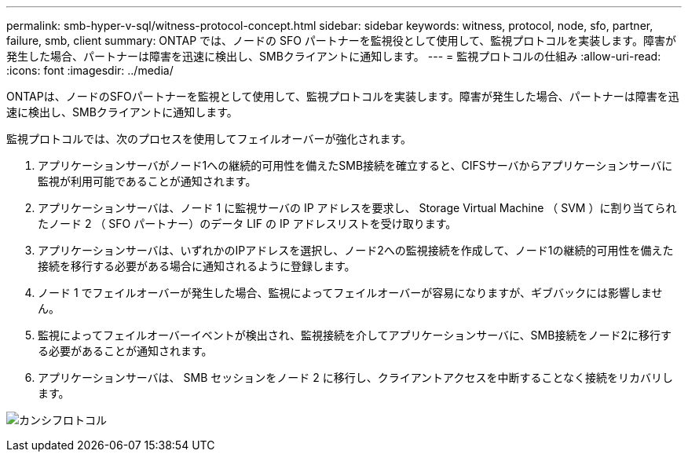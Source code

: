 ---
permalink: smb-hyper-v-sql/witness-protocol-concept.html 
sidebar: sidebar 
keywords: witness, protocol, node, sfo, partner, failure, smb, client 
summary: ONTAP では、ノードの SFO パートナーを監視役として使用して、監視プロトコルを実装します。障害が発生した場合、パートナーは障害を迅速に検出し、SMBクライアントに通知します。 
---
= 監視プロトコルの仕組み
:allow-uri-read: 
:icons: font
:imagesdir: ../media/


[role="lead"]
ONTAPは、ノードのSFOパートナーを監視として使用して、監視プロトコルを実装します。障害が発生した場合、パートナーは障害を迅速に検出し、SMBクライアントに通知します。

監視プロトコルでは、次のプロセスを使用してフェイルオーバーが強化されます。

. アプリケーションサーバがノード1への継続的可用性を備えたSMB接続を確立すると、CIFSサーバからアプリケーションサーバに監視が利用可能であることが通知されます。
. アプリケーションサーバは、ノード 1 に監視サーバの IP アドレスを要求し、 Storage Virtual Machine （ SVM ）に割り当てられたノード 2 （ SFO パートナー）のデータ LIF の IP アドレスリストを受け取ります。
. アプリケーションサーバは、いずれかのIPアドレスを選択し、ノード2への監視接続を作成して、ノード1の継続的可用性を備えた接続を移行する必要がある場合に通知されるように登録します。
. ノード 1 でフェイルオーバーが発生した場合、監視によってフェイルオーバーが容易になりますが、ギブバックには影響しません。
. 監視によってフェイルオーバーイベントが検出され、監視接続を介してアプリケーションサーバに、SMB接続をノード2に移行する必要があることが通知されます。
. アプリケーションサーバは、 SMB セッションをノード 2 に移行し、クライアントアクセスを中断することなく接続をリカバリします。


image:how-witness-works.gif["カンシフロトコル"]
